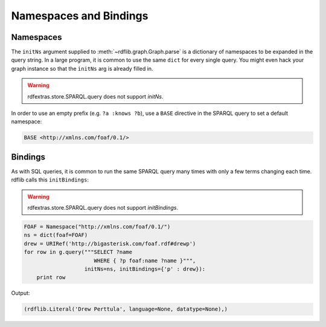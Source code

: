 .. _namespaces_and_bindings: Namespaces and Bindings

=======================
Namespaces and Bindings
=======================

Namespaces
----------
The ``initNs`` argument supplied to :meth:`~rdflib.graph.Graph.parse` is a dictionary of namespaces to be expanded in the query string. In a large program, it is common to use the same ``dict`` for every single query. You might even hack your graph instance so that the ``initNs`` arg is already filled in.

.. warning:: rdfextras.store.SPARQL.query does not support `initNs`. 

In order to use an empty prefix (e.g. ``?a :knows ?b``), use a ``BASE`` directive in the SPARQL query to set a default namespace:

.. code-block:: text

    BASE <http://xmlns.com/foaf/0.1/>

Bindings
--------

As with SQL queries, it is common to run the same SPARQL query many times with only a few terms changing each time. rdflib calls this ``initBindings``:

.. warning:: rdfextras.store.SPARQL.query does not support `initBindings`. 

.. code-block:: python

    FOAF = Namespace("http://xmlns.com/foaf/0.1/")
    ns = dict(foaf=FOAF)
    drew = URIRef('http://bigasterisk.com/foaf.rdf#drewp')
    for row in g.query("""SELECT ?name 
                          WHERE { ?p foaf:name ?name }""", 
                       initNs=ns, initBindings={'p' : drew}):
        print row

Output:

.. code-block:: python

    (rdflib.Literal('Drew Perttula', language=None, datatype=None),)


